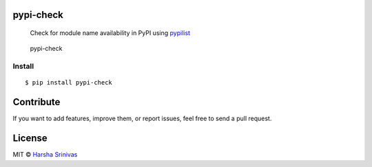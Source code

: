 pypi-check
==========

    Check for module name availability in PyPI using `pypilist`_

.. figure:: https://github.com/harshasrinivas/pypi-check/blob/master/pypi_check.png
   :alt: pypi-check

   pypi-check

Install
-------

::

    $ pip install pypi-check

Contribute
==========

If you want to add features, improve them, or report issues, feel free
to send a pull request.

License
=======

MIT © `Harsha Srinivas`_

.. _pypilist: https://github.com/harshasrinivas/pypilist
.. _Harsha Srinivas: https://harshasrinivas.me
